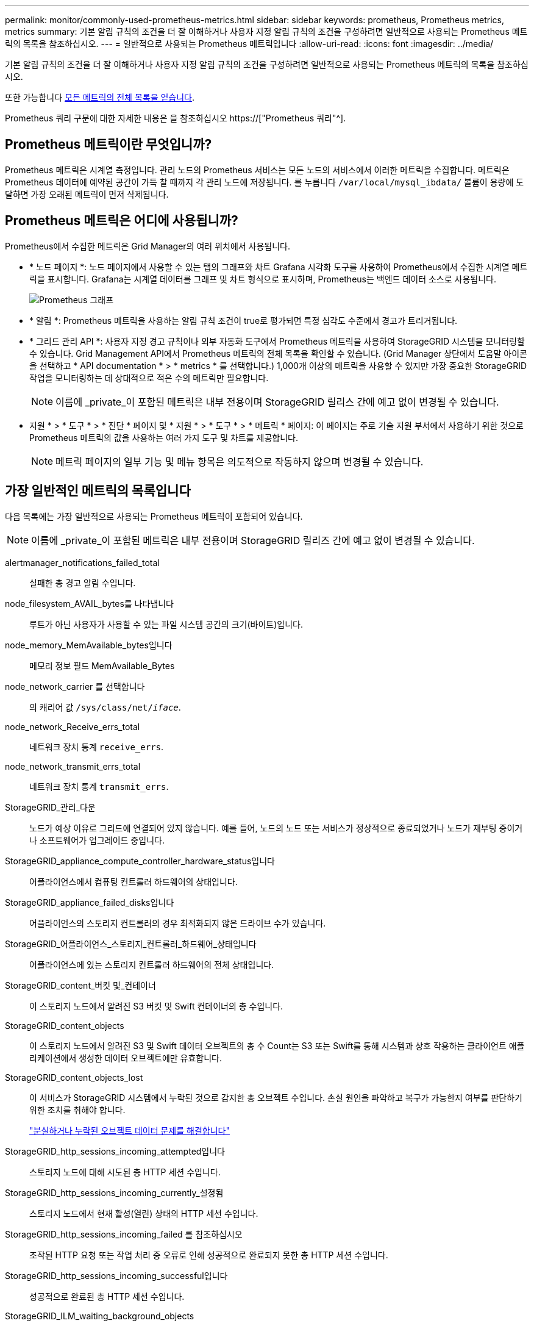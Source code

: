 ---
permalink: monitor/commonly-used-prometheus-metrics.html 
sidebar: sidebar 
keywords: prometheus, Prometheus metrics, metrics 
summary: 기본 알림 규칙의 조건을 더 잘 이해하거나 사용자 지정 알림 규칙의 조건을 구성하려면 일반적으로 사용되는 Prometheus 메트릭의 목록을 참조하십시오. 
---
= 일반적으로 사용되는 Prometheus 메트릭입니다
:allow-uri-read: 
:icons: font
:imagesdir: ../media/


[role="lead"]
기본 알림 규칙의 조건을 더 잘 이해하거나 사용자 지정 알림 규칙의 조건을 구성하려면 일반적으로 사용되는 Prometheus 메트릭의 목록을 참조하십시오.

또한 가능합니다 <<obtain-all-metrics,모든 메트릭의 전체 목록을 얻습니다>>.

Prometheus 쿼리 구문에 대한 자세한 내용은 을 참조하십시오 https://["Prometheus 쿼리"^].



== Prometheus 메트릭이란 무엇입니까?

Prometheus 메트릭은 시계열 측정입니다. 관리 노드의 Prometheus 서비스는 모든 노드의 서비스에서 이러한 메트릭을 수집합니다. 메트릭은 Prometheus 데이터에 예약된 공간이 가득 찰 때까지 각 관리 노드에 저장됩니다. 를 누릅니다 `/var/local/mysql_ibdata/` 볼륨이 용량에 도달하면 가장 오래된 메트릭이 먼저 삭제됩니다.



== Prometheus 메트릭은 어디에 사용됩니까?

Prometheus에서 수집한 메트릭은 Grid Manager의 여러 위치에서 사용됩니다.

* * 노드 페이지 *: 노드 페이지에서 사용할 수 있는 탭의 그래프와 차트 Grafana 시각화 도구를 사용하여 Prometheus에서 수집한 시계열 메트릭을 표시합니다. Grafana는 시계열 데이터를 그래프 및 차트 형식으로 표시하며, Prometheus는 백엔드 데이터 소스로 사용됩니다.
+
image::../media/nodes_page_network_traffic_graph.png[Prometheus 그래프]

* * 알림 *: Prometheus 메트릭을 사용하는 알림 규칙 조건이 true로 평가되면 특정 심각도 수준에서 경고가 트리거됩니다.
* * 그리드 관리 API *: 사용자 지정 경고 규칙이나 외부 자동화 도구에서 Prometheus 메트릭을 사용하여 StorageGRID 시스템을 모니터링할 수 있습니다. Grid Management API에서 Prometheus 메트릭의 전체 목록을 확인할 수 있습니다. (Grid Manager 상단에서 도움말 아이콘을 선택하고 * API documentation * > * metrics * 를 선택합니다.) 1,000개 이상의 메트릭을 사용할 수 있지만 가장 중요한 StorageGRID 작업을 모니터링하는 데 상대적으로 적은 수의 메트릭만 필요합니다.
+

NOTE: 이름에 _private_이 포함된 메트릭은 내부 전용이며 StorageGRID 릴리스 간에 예고 없이 변경될 수 있습니다.

* 지원 * > * 도구 * > * 진단 * 페이지 및 * 지원 * > * 도구 * > * 메트릭 * 페이지: 이 페이지는 주로 기술 지원 부서에서 사용하기 위한 것으로 Prometheus 메트릭의 값을 사용하는 여러 가지 도구 및 차트를 제공합니다.
+

NOTE: 메트릭 페이지의 일부 기능 및 메뉴 항목은 의도적으로 작동하지 않으며 변경될 수 있습니다.





== 가장 일반적인 메트릭의 목록입니다

다음 목록에는 가장 일반적으로 사용되는 Prometheus 메트릭이 포함되어 있습니다.


NOTE: 이름에 _private_이 포함된 메트릭은 내부 전용이며 StorageGRID 릴리즈 간에 예고 없이 변경될 수 있습니다.

alertmanager_notifications_failed_total:: 실패한 총 경고 알림 수입니다.
node_filesystem_AVAIL_bytes를 나타냅니다:: 루트가 아닌 사용자가 사용할 수 있는 파일 시스템 공간의 크기(바이트)입니다.
node_memory_MemAvailable_bytes입니다:: 메모리 정보 필드 MemAvailable_Bytes
node_network_carrier 를 선택합니다:: 의 캐리어 값 `/sys/class/net/_iface_`.
node_network_Receive_errs_total:: 네트워크 장치 통계 `receive_errs`.
node_network_transmit_errs_total:: 네트워크 장치 통계 `transmit_errs`.
StorageGRID_관리_다운:: 노드가 예상 이유로 그리드에 연결되어 있지 않습니다. 예를 들어, 노드의 노드 또는 서비스가 정상적으로 종료되었거나 노드가 재부팅 중이거나 소프트웨어가 업그레이드 중입니다.
StorageGRID_appliance_compute_controller_hardware_status입니다:: 어플라이언스에서 컴퓨팅 컨트롤러 하드웨어의 상태입니다.
StorageGRID_appliance_failed_disks입니다:: 어플라이언스의 스토리지 컨트롤러의 경우 최적화되지 않은 드라이브 수가 있습니다.
StorageGRID_어플라이언스_스토리지_컨트롤러_하드웨어_상태입니다:: 어플라이언스에 있는 스토리지 컨트롤러 하드웨어의 전체 상태입니다.
StorageGRID_content_버킷 및_컨테이너:: 이 스토리지 노드에서 알려진 S3 버킷 및 Swift 컨테이너의 총 수입니다.
StorageGRID_content_objects:: 이 스토리지 노드에서 알려진 S3 및 Swift 데이터 오브젝트의 총 수 Count는 S3 또는 Swift를 통해 시스템과 상호 작용하는 클라이언트 애플리케이션에서 생성한 데이터 오브젝트에만 유효합니다.
StorageGRID_content_objects_lost:: 이 서비스가 StorageGRID 시스템에서 누락된 것으로 감지한 총 오브젝트 수입니다. 손실 원인을 파악하고 복구가 가능한지 여부를 판단하기 위한 조치를 취해야 합니다.
+
--
link:../troubleshoot/troubleshooting-lost-and-missing-object-data.html["분실하거나 누락된 오브젝트 데이터 문제를 해결합니다"]

--
StorageGRID_http_sessions_incoming_attempted입니다:: 스토리지 노드에 대해 시도된 총 HTTP 세션 수입니다.
StorageGRID_http_sessions_incoming_currently_설정됨:: 스토리지 노드에서 현재 활성(열린) 상태의 HTTP 세션 수입니다.
StorageGRID_http_sessions_incoming_failed 를 참조하십시오:: 조작된 HTTP 요청 또는 작업 처리 중 오류로 인해 성공적으로 완료되지 못한 총 HTTP 세션 수입니다.
StorageGRID_http_sessions_incoming_successful입니다:: 성공적으로 완료된 총 HTTP 세션 수입니다.
StorageGRID_ILM_waiting_background_objects:: 이 노드의 총 개체 수가 스캔에서 ILM 평가를 대기 중입니다.
StorageGRID_ILM_클라이언트_평가_개체_초당_대기 중:: 이 노드의 ILM 정책에 따라 객체가 평가되는 현재 속도입니다.
StorageGRID_ILM_클라이언트_개체 대기 중:: 클라이언트 작업(예: 수집)에서 ILM 평가를 대기 중인 이 노드의 총 오브젝트 수
StorageGRID_ILM_TOTAL_OBJECURS_TOTAL_OB:: ILM 평가를 대기 중인 총 개체 수입니다.
StorageGRID_ILM_스캔_개체_초당_입니다:: 이 노드가 소유한 오브젝트가 스캔되어 ILM을 위해 대기되는 속도입니다.
StorageGRID_ILM_SCAN_PERIOD_Estimated_minutes입니다:: 이 노드에서 전체 ILM 스캔을 완료하는 데 걸리는 예상 시간입니다.
+
--
* 참고: * 전체 스캔은 ILM이 이 노드가 소유한 모든 개체에 적용되었다고 보장하지 않습니다.

--
StorageGRID_load_balancer_endpoint_cert_expiry_time:: epoch 이후 초 단위의 로드 밸런서 끝점 인증서 만료 시간.
StorageGRID_metadata_query_average_latency_milliseconds:: 이 서비스를 통해 메타데이터 저장소에 대해 쿼리를 실행하는 데 필요한 평균 시간입니다.
StorageGRID_NETWORK_Received_Bytes를 나타냅니다:: 설치 후 수신된 총 데이터 양입니다.
StorageGRID_NETWORK_TAINED_BATED:: 설치 후 전송된 총 데이터 양입니다.
StorageGRID_노드_CPU_활용률_백분율:: 이 서비스에서 현재 사용 중인 사용 가능한 CPU 시간의 백분율입니다. 서비스 사용 중인 상태를 나타냅니다. 사용 가능한 CPU 시간은 서버의 CPU 수에 따라 다릅니다.
StorageGRID_NTP_선택됨_시간_소스_오프셋_밀리초:: 선택한 시간 소스에서 제공하는 시간의 체계적 오프셋. 시간 소스에 도달하는 지연 시간이 시간 소스가 NTP 클라이언트에 도달하는 데 필요한 시간과 같지 않으면 오프셋이 발생합니다.
StorageGRID_NTP_잠김:: 노드가 NTP(Network Time Protocol) 서버에 잠기지 않습니다.
StorageGRID_S3_데이터_전송_바이트_수집되었습니다:: 속성이 마지막으로 재설정된 이후 S3 클라이언트에서 이 스토리지 노드로 수집된 총 데이터 양입니다.
StorageGRID_S3_데이터_전송_바이트_검색됨:: 속성이 마지막으로 재설정된 이후 이 스토리지 노드에서 S3 클라이언트가 검색한 총 데이터 양입니다.
StorageGRID_S3_작업_에 실패했습니다:: S3 승인 실패로 인해 발생한 작업을 제외한 총 S3 작업 실패 횟수(HTTP 상태 코드 4xx 및 5xx).
StorageGRID_S3_운영_성공:: 성공한 S3 작업의 총 수(HTTP 상태 코드 2xx).
StorageGRID_S3_운영_권한이 없습니다:: 인증 실패로 인한 총 실패한 S3 작업 수.
StorageGRID_servercertificate_management_interface_cert_expiry_days입니다:: 관리 인터페이스 인증서가 만료되기 전의 일 수입니다.
StorageGRID_servercertificate_storage_api_endpoints_cert_expiry_days를 지정합니다:: 객체 스토리지 API 인증서가 만료되기 전의 일 수입니다.
StorageGRID_SERVICE_CPU_초:: 설치 후 이 서비스에서 CPU를 사용한 누적 시간입니다.
StorageGRID_SERVICE_MEMORY_USAGE_Bytes:: 이 서비스에서 현재 사용 중인 메모리(RAM)의 양입니다. 이 값은 Linux 상위 유틸리티가 RES로 표시하는 값과 동일합니다.
StorageGRID_SERVICE_NETWORK_Received_Bytes를 나타냅니다:: 설치 후 이 서비스에서 수신한 총 데이터 양입니다.
StorageGRID_SERVICE_NETWORK_TAINED_BATED:: 이 서비스에서 보낸 총 데이터 양입니다.
StorageGRID_Service_Restarts:: 서비스가 다시 시작된 총 횟수입니다.
StorageGRID_SERVICE_RUNTIME_초:: 설치 후 서비스가 실행된 총 시간입니다.
StorageGRID_SERVICE_Uptime_초:: 서비스가 마지막으로 다시 시작된 이후 실행된 총 시간입니다.
StorageGRID_스토리지_상태_현재:: 스토리지 서비스의 현재 상태입니다. 속성 값은 다음과 같습니다.
+
--
* 10 = 오프라인
* 15 = 유지 보수
* 20 = 읽기 전용
* 30 = 온라인


--
StorageGRID_스토리지_상태입니다:: 스토리지 서비스의 현재 상태입니다. 속성 값은 다음과 같습니다.
+
--
* 0 = 오류 없음
* 10 = 전환 중
* 20 = 사용 가능한 공간이 부족합니다
* 30 = 볼륨을 사용할 수 없습니다
* 40 = 오류


--
StorageGRID_스토리지_활용률_데이터_바이트:: 스토리지 노드에서 복제 및 삭제 코딩 오브젝트 데이터의 총 크기에 대한 추정치입니다.
StorageGRID_스토리지_활용률_메타데이터_허용됨_바이트:: 객체 메타데이터에 허용되는 각 스토리지 노드의 볼륨 0의 총 공간입니다. 이 값은 항상 노드의 메타데이터에 예약된 실제 공간보다 작습니다. 왜냐하면 예약된 공간의 일부는 필수 데이터베이스 작업(예: 컴팩션 및 복구) 및 향후 하드웨어 및 소프트웨어 업그레이드에 필요하기 때문입니다. 오브젝트 메타데이터에 허용되는 공간은 전체 오브젝트 용량을 제어합니다.
StorageGRID_스토리지_활용률_메타데이터_바이트:: 스토리지 볼륨 0의 오브젝트 메타데이터 크기(바이트)입니다.
StorageGRID_스토리지_활용률_총_공간_바이트:: 모든 오브젝트 저장소에 할당된 총 스토리지 공간입니다.
StorageGRID_스토리지_활용률_가용_공간_바이트:: 남은 총 오브젝트 스토리지 공간 크기입니다. 스토리지 노드의 모든 오브젝트 저장소에 사용할 수 있는 공간을 합산하여 계산합니다.
StorageGRID_Swift_데이터_전송_바이트_수집되었습니다:: 속성을 마지막으로 재설정한 이후 Swift 클라이언트에서 이 스토리지 노드로 수집된 총 데이터 양입니다.
StorageGRID_SwiFT_DATA_transfers_bytes_검색됨:: 속성이 마지막으로 재설정된 이후 이 스토리지 노드에서 Swift 클라이언트가 검색한 총 데이터 양입니다.
StorageGRID_SwiFT_operations_failed 를 참조하십시오:: Swift 인증 실패에 의해 발생한 것을 제외한 Swift 작업의 총 실패 수(HTTP 상태 코드 4xx 및 5xx).
StorageGRID_Swift_operations_successful입니다:: 성공적인 Swift 작업의 총 수(HTTP 상태 코드 2xx).
StorageGRID_SwiFT_operations_unauthorized를 지정합니다:: 인증 실패로 인해 실패한 Swift 작업의 총 수(HTTP 상태 코드 401, 403, 405).
StorageGRID_tenant_usage_data_bytes를 나타냅니다:: 테넌트의 모든 객체의 논리적 크기입니다.
StorageGRID_tenant_usage_object_count:: 테넌트의 객체 수입니다.
StorageGRID_tenant_usage_quota_bytes를 나타냅니다:: 테넌트 객체에 사용할 수 있는 최대 논리 공간 크기입니다. 할당량 메트릭을 제공하지 않으면 무제한 공간을 사용할 수 있습니다.




== 모든 메트릭의 목록을 가져옵니다

[[Obtain-all-metrics]] 메트릭의 전체 목록을 보려면 Grid Management API를 사용하십시오.

. Grid Manager 상단에서 도움말 아이콘을 선택하고 * API documentation * 을 선택합니다.
. 메트릭 * 작업을 찾습니다.
. 를 실행합니다 `GET /grid/metric-names` 작동.
. 결과를 다운로드합니다.

